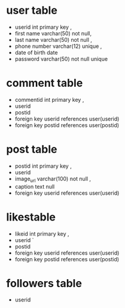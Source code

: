 * user table 
- userid int primary key ,
- first name varchar(50) not null,
- last name varchar(50) not null ,
- phone number varchar(12) unique ,
- date of birth date 
- password varchar(50) not null unique

* comment table 
- commentid int primary key ,
- userid 
- postid 
- foreign key userid references user(userid)
- foreign key postid references user(postid)

* post table 
- postid int primary key ,
- userid 
- image_url varchar(100) not null ,
- caption text null 
- foreign key userid references user(userid)


* likestable 
- likeid int primary key ,
- userid `
- postid 
- foreign key userid references user(userid)
- foreign key postid references user(postid) 

* followers table
- userid 
